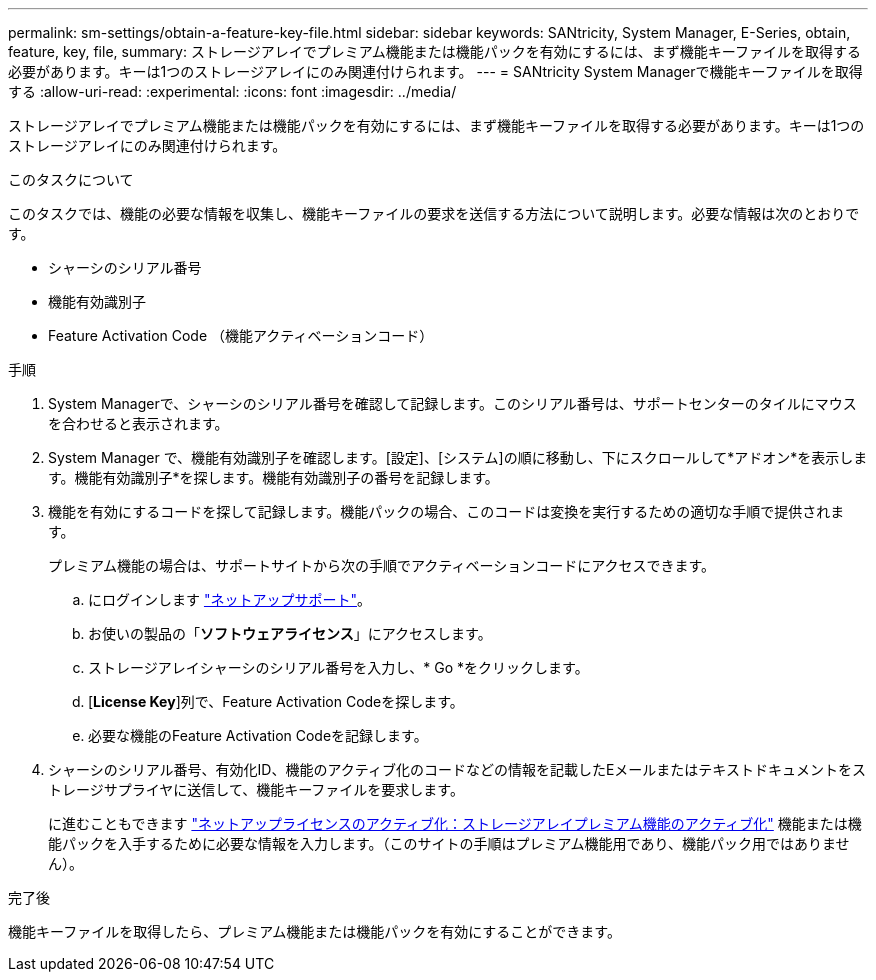 ---
permalink: sm-settings/obtain-a-feature-key-file.html 
sidebar: sidebar 
keywords: SANtricity, System Manager, E-Series, obtain, feature, key, file, 
summary: ストレージアレイでプレミアム機能または機能パックを有効にするには、まず機能キーファイルを取得する必要があります。キーは1つのストレージアレイにのみ関連付けられます。 
---
= SANtricity System Managerで機能キーファイルを取得する
:allow-uri-read: 
:experimental: 
:icons: font
:imagesdir: ../media/


[role="lead"]
ストレージアレイでプレミアム機能または機能パックを有効にするには、まず機能キーファイルを取得する必要があります。キーは1つのストレージアレイにのみ関連付けられます。

.このタスクについて
このタスクでは、機能の必要な情報を収集し、機能キーファイルの要求を送信する方法について説明します。必要な情報は次のとおりです。

* シャーシのシリアル番号
* 機能有効識別子
* Feature Activation Code （機能アクティベーションコード）


.手順
. System Managerで、シャーシのシリアル番号を確認して記録します。このシリアル番号は、サポートセンターのタイルにマウスを合わせると表示されます。
. System Manager で、機能有効識別子を確認します。[設定]、[システム]の順に移動し、下にスクロールして*アドオン*を表示します。機能有効識別子*を探します。機能有効識別子の番号を記録します。
. 機能を有効にするコードを探して記録します。機能パックの場合、このコードは変換を実行するための適切な手順で提供されます。
+
プレミアム機能の場合は、サポートサイトから次の手順でアクティベーションコードにアクセスできます。

+
.. にログインします https://mysupport.netapp.com/site/global/dashboard["ネットアップサポート"^]。
.. お使いの製品の「*ソフトウェアライセンス*」にアクセスします。
.. ストレージアレイシャーシのシリアル番号を入力し、* Go *をクリックします。
.. [*License Key*]列で、Feature Activation Codeを探します。
.. 必要な機能のFeature Activation Codeを記録します。


. シャーシのシリアル番号、有効化ID、機能のアクティブ化のコードなどの情報を記載したEメールまたはテキストドキュメントをストレージサプライヤに送信して、機能キーファイルを要求します。
+
に進むこともできます http://partnerspfk.netapp.com["ネットアップライセンスのアクティブ化：ストレージアレイプレミアム機能のアクティブ化"^] 機能または機能パックを入手するために必要な情報を入力します。（このサイトの手順はプレミアム機能用であり、機能パック用ではありません）。



.完了後
機能キーファイルを取得したら、プレミアム機能または機能パックを有効にすることができます。
